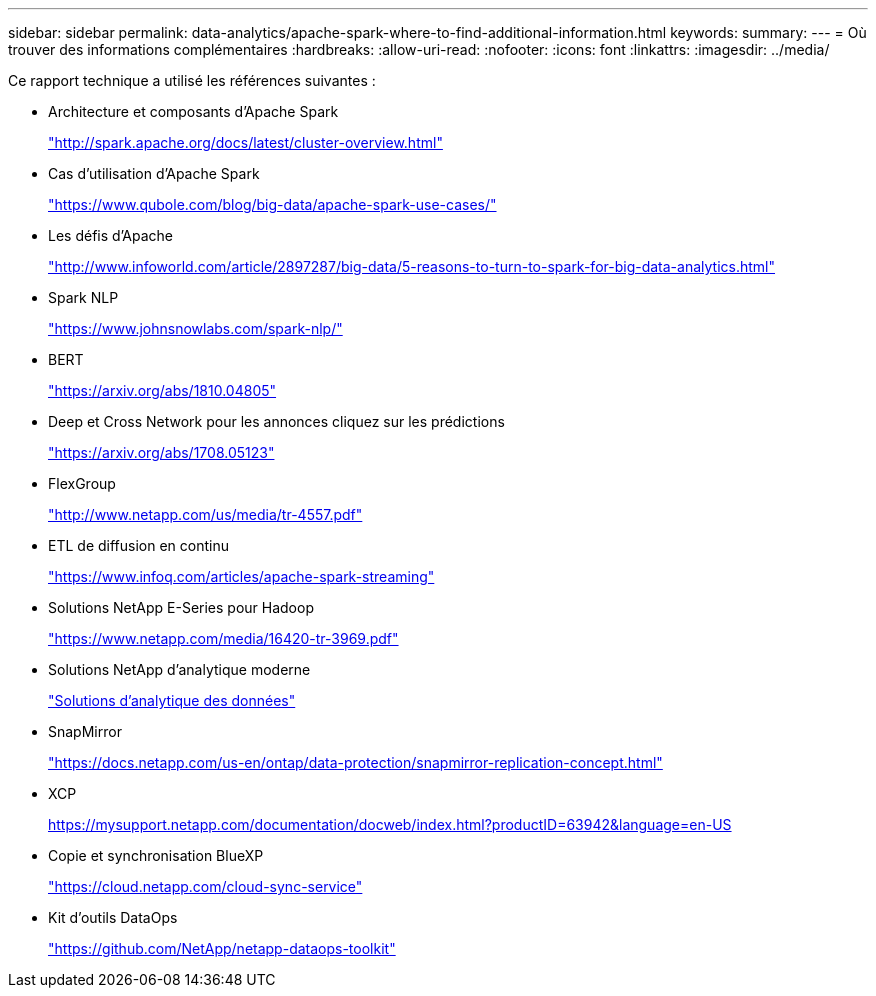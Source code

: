 ---
sidebar: sidebar 
permalink: data-analytics/apache-spark-where-to-find-additional-information.html 
keywords:  
summary:  
---
= Où trouver des informations complémentaires
:hardbreaks:
:allow-uri-read: 
:nofooter: 
:icons: font
:linkattrs: 
:imagesdir: ../media/


[role="lead"]
Ce rapport technique a utilisé les références suivantes :

* Architecture et composants d'Apache Spark
+
http://spark.apache.org/docs/latest/cluster-overview.html["http://spark.apache.org/docs/latest/cluster-overview.html"^]

* Cas d'utilisation d'Apache Spark
+
https://www.qubole.com/blog/big-data/apache-spark-use-cases/["https://www.qubole.com/blog/big-data/apache-spark-use-cases/"^]

* Les défis d'Apache
+
http://www.infoworld.com/article/2897287/big-data/5-reasons-to-turn-to-spark-for-big-data-analytics.html["http://www.infoworld.com/article/2897287/big-data/5-reasons-to-turn-to-spark-for-big-data-analytics.html"^]

* Spark NLP
+
https://www.johnsnowlabs.com/spark-nlp/["https://www.johnsnowlabs.com/spark-nlp/"^]

* BERT
+
https://arxiv.org/abs/1810.04805["https://arxiv.org/abs/1810.04805"^]

* Deep et Cross Network pour les annonces cliquez sur les prédictions
+
https://arxiv.org/abs/1708.05123["https://arxiv.org/abs/1708.05123"^]

* FlexGroup
+
http://www.netapp.com/us/media/tr-4557.pdf["http://www.netapp.com/us/media/tr-4557.pdf"^]

* ETL de diffusion en continu
+
https://www.infoq.com/articles/apache-spark-streaming["https://www.infoq.com/articles/apache-spark-streaming"^]

* Solutions NetApp E-Series pour Hadoop
+
https://www.netapp.com/media/16420-tr-3969.pdf["https://www.netapp.com/media/16420-tr-3969.pdf"^]



* Solutions NetApp d'analytique moderne
+
link:index.html["Solutions d'analytique des données"]

* SnapMirror
+
https://docs.netapp.com/us-en/ontap/data-protection/snapmirror-replication-concept.html["https://docs.netapp.com/us-en/ontap/data-protection/snapmirror-replication-concept.html"^]

* XCP
+
https://mysupport.netapp.com/documentation/docweb/index.html?productID=63942&language=en-US["https://mysupport.netapp.com/documentation/docweb/index.html?productID=63942&language=en-US"^]

* Copie et synchronisation BlueXP
+
https://cloud.netapp.com/cloud-sync-service["https://cloud.netapp.com/cloud-sync-service"^]

* Kit d'outils DataOps
+
https://github.com/NetApp/netapp-dataops-toolkit["https://github.com/NetApp/netapp-dataops-toolkit"^]


